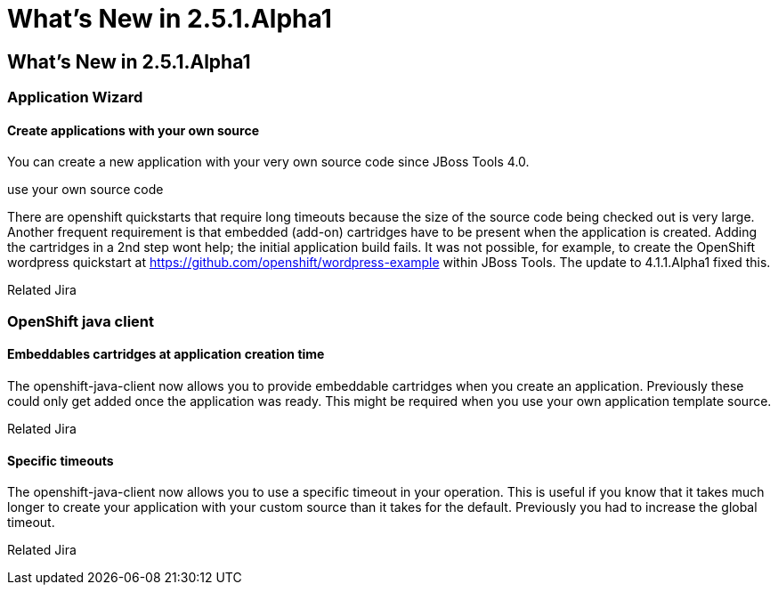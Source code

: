 = What's New in 2.5.1.Alpha1
:page-feature_id: openshift
:page-feature_version: 2.5.1.Alpha1

== What's New in 2.5.1.Alpha1
=== Application Wizard
==== Create applications with your own source 	

You can create a new application with your very own source code since JBoss Tools 4.0.

use your own source code

There are openshift quickstarts that require long timeouts because the size of the source code being checked out is very large. Another frequent requirement is that embedded (add-on) cartridges have to be present when the application is created. Adding the cartridges in a 2nd step wont help; the initial application build fails. It was not possible, for example, to create the OpenShift wordpress quickstart at https://github.com/openshift/wordpress-example within JBoss Tools. The update to 4.1.1.Alpha1 fixed this.

Related Jira

=== OpenShift java client
==== Embeddables cartridges at application creation time 	

The openshift-java-client now allows you to provide embeddable cartridges when you create an application. Previously these could only get added once the application was ready. This might be required when you use your own application template source.

Related Jira

==== Specific timeouts 	

The openshift-java-client now allows you to use a specific timeout in your operation. This is useful if you know that it takes much longer to create your application with your custom source than it takes for the default. Previously you had to increase the global timeout.

Related Jira
